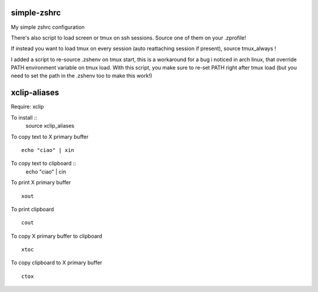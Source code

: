 simple-zshrc
============

My simple zshrc configuration

There's also script to load screen or tmux on ssh sessions. Source one of them on your .zprofile!

If instead you want to load tmux on every session (auto reattaching session if present), source tmux_always ! 

I added a script to re-source .zshenv on tmux start, this is a workaround for a bug i noticed in arch linux, that override PATH environment variable on tmux load. With this script, you make sure to re-set PATH right after tmux load (but you need to set the path in the .zshenv too to make this work!)

xclip-aliases
=============

Require: xclip

To install :: 
	source xclip_aliases

To copy text to X primary buffer ::

	echo "ciao" | xin 

To copy text to clipboard ::
	echo "ciao" | cin 

To print X primary buffer ::

	xout

To print clipboard ::

	cout

To copy X primary buffer to clipboard ::

	xtoc

To copy clipboard to X primary buffer ::

	ctox
..
